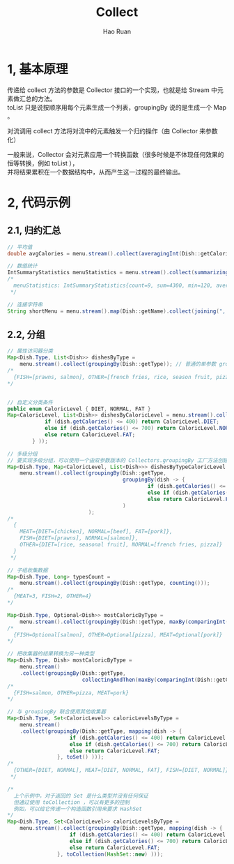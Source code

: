 #+TITLE:     Collect
#+AUTHOR:    Hao Ruan
#+EMAIL:     ruanhao1116@gmail.com
#+LANGUAGE:  en
#+LINK_HOME: http://www.github.com/ruanhao
#+HTML_HEAD: <link rel="stylesheet" type="text/css" href="../css/style.css" />
#+OPTIONS:   H:2 num:nil \n:nil @:t ::t |:t ^:{} _:{} *:t TeX:t LaTeX:t
#+STARTUP:   showall

* 1, 基本原理

传递给 collect 方法的参数是 Collector 接口的一个实现，也就是给 Stream 中元素做汇总的方法。\\
toList 只是说按顺序用每个元素生成一个列表，groupingBy 说的是生成一个 Map 。

对流调用 collect 方法将对流中的元素触发一个归约操作（由 Collector 来参数化）

一般来说，Collector 会对元素应用一个转换函数（很多时候是不体现任何效果的恒等转换，例如 toList ），\\
并将结果累积在一个数据结构中，从而产生这一过程的最终输出。

* 2, 代码示例

** 2.1, 归约汇总

#+BEGIN_SRC java
  // 平均值
  double avgCalories = menu.stream().collect(averagingInt(Dish::getCalories));

  // 数值统计
  IntSummaryStatistics menuStatistics = menu.stream().collect(summarizingInt(Dish::getCalories));
  /*
    menuStatistics: IntSummaryStatistics{count=9, sum=4300, min=120, average=477.777778, max=800}
   ,*/

  // 连接字符串
  String shortMenu = menu.stream().map(Dish::getName).collect(joining(", "));
#+END_SRC

** 2.2, 分组

#+BEGIN_SRC java
  // 属性访问器分类
  Map<Dish.Type, List<Dish>> dishesByType =
      menu.stream().collect(groupingBy(Dish::getType)); // 普通的单参数 groupingBy(f) (其中 f 是分类函数)实际上是 groupingBy(f, toList()) 的简便写法
  /*
    {FISH=[prawns, salmon], OTHER=[french fries, rice, season fruit, pizza], MEAT=[pork, beef, chicken]}
  ,*/


  // 自定义分类条件
  public enum CaloricLevel { DIET, NORMAL, FAT }
  Map<CaloricLevel, List<Dish>> dishesByCaloricLevel = menu.stream().collect( groupingBy(dish -> {
              if (dish.getCalories() <= 400) return CaloricLevel.DIET;
              else if (dish.getCalories() <= 700) return CaloricLevel.NORMAL;
              else return CaloricLevel.FAT;
          } ));

  // 多级分组
  // 要实现多级分组，可以使用一个由双参数版本的 Collectors.groupingBy 工厂方法创建收集器
  Map<Dish.Type, Map<CaloricLevel, List<Dish>>> dishesByTypeCaloricLevel =
      menu.stream().collect(groupingBy(Dish::getType,
                                       groupingBy(dish -> {
                                               if (dish.getCalories() <= 400) return CaloricLevel.DIET;
                                               else if (dish.getCalories() <= 700) return CaloricLevel.NORMAL;
                                               else return CaloricLevel.FAT; })
                                       )
                            );
  /*
    {
      MEAT={DIET=[chicken], NORMAL=[beef], FAT=[pork]},
      FISH={DIET=[prawns], NORMAL=[salmon]},
      OTHER={DIET=[rice, seasonal fruit], NORMAL=[french fries, pizza]}
    }
   ,*/

  // 子组收集数据
  Map<Dish.Type, Long> typesCount =
      menu.stream().collect(groupingBy(Dish::getType, counting()));
  /*
    {MEAT=3, FISH=2, OTHER=4}
  ,*/

  Map<Dish.Type, Optional<Dish>> mostCaloricByType =
      menu.stream().collect(groupingBy(Dish::getType, maxBy(comparingInt(Dish::getCalories))));
  /*
    {FISH=Optional[salmon], OTHER=Optional[pizza], MEAT=Optional[pork]}
  ,*/

  // 把收集器的结果转换为另一种类型
  Map<Dish.Type, Dish> mostCaloricByType =
      menu.stream()
      .collect(groupingBy(Dish::getType,
                          collectingAndThen(maxBy(comparingInt(Dish::getCalories)), Optional::get))); // reducing 收集器永远都不会返回 Optional.empty()
  /*
    {FISH=salmon, OTHER=pizza, MEAT=pork}
  ,*/

  // 与 groupingBy 联合使用其他收集器
  Map<Dish.Type, Set<CaloricLevel>> caloricLevelsByType =
      menu.stream()
      .collect(groupingBy(Dish::getType, mapping(dish -> {
                      if (dish.getCalories() <= 400) return CaloricLevel.DIET;
                      else if (dish.getCalories() <= 700) return CaloricLevel.NORMAL;
                      else return CaloricLevel.FAT;
                  }, toSet() )));
  /*
    {OTHER=[DIET, NORMAL], MEAT=[DIET, NORMAL, FAT], FISH=[DIET, NORMAL]}
   ,*/

  /*
    上个示例中，对于返回的 Set 是什么类型并没有任何保证
    但通过使用 toCollection ，可以有更多的控制
    例如，可以给它传递一个构造函数引用来要求 HashSet
  ,*/
  Map<Dish.Type, Set<CaloricLevel>> caloricLevelsByType =
      menu.stream().collect(groupingBy(Dish::getType, mapping(dish -> {
                      if (dish.getCalories() <= 400) return CaloricLevel.DIET;
                      else if (dish.getCalories() <= 700) return CaloricLevel.NORMAL;
                      else return CaloricLevel.FAT;
                  }, toCollection(HashSet::new) )));
#+END_SRC